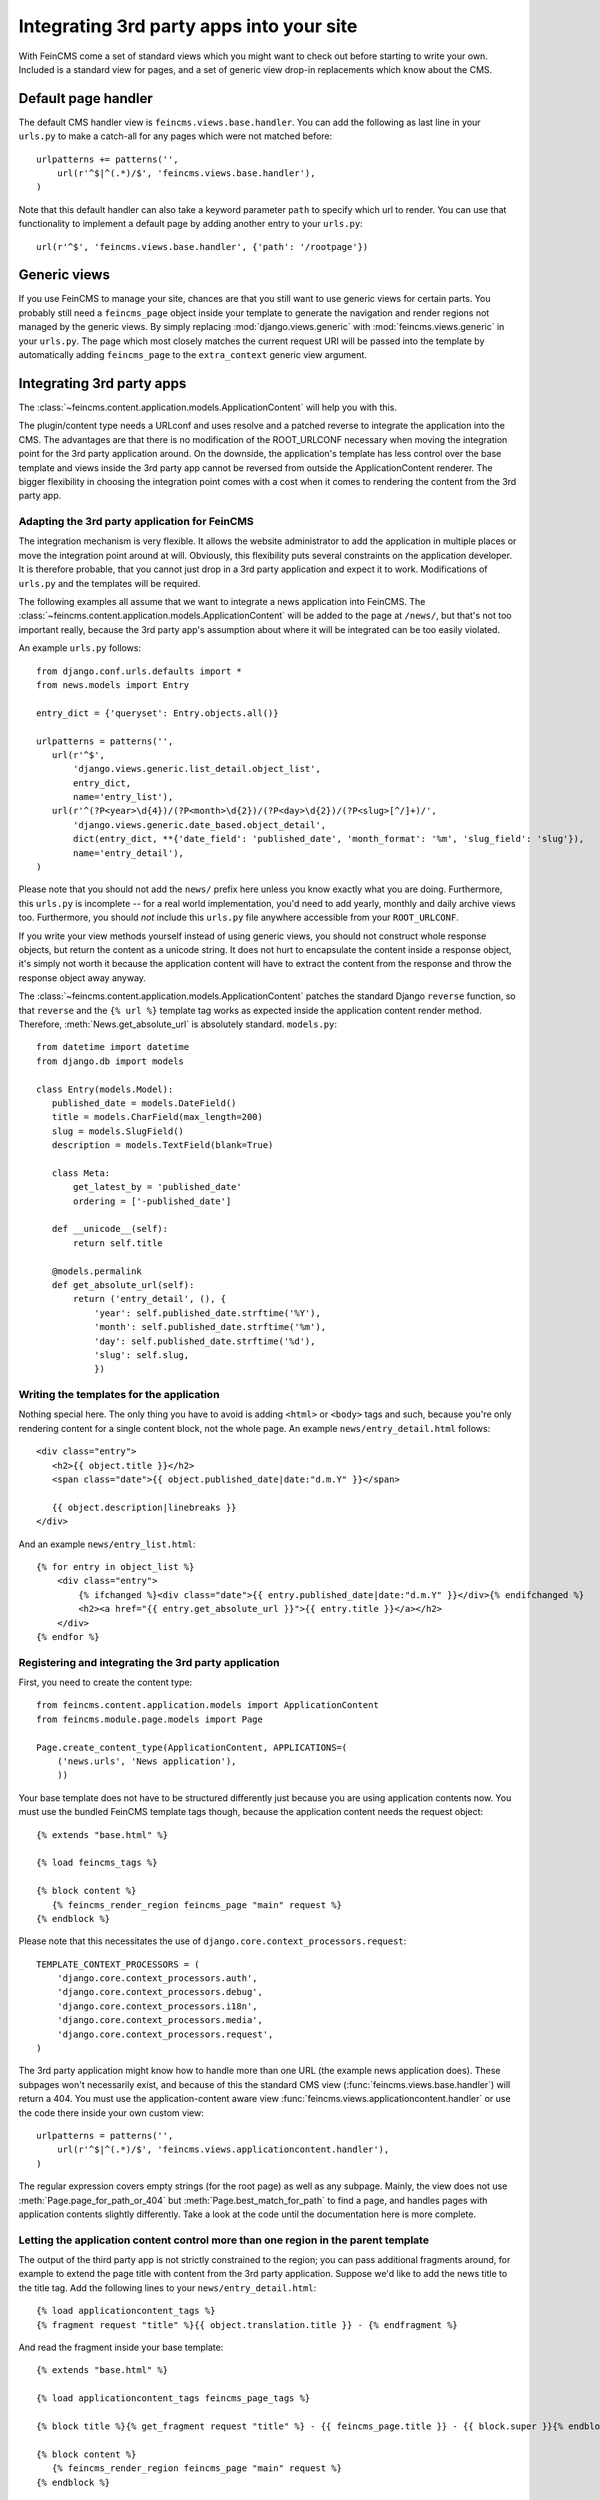 .. _integration:

=========================================
Integrating 3rd party apps into your site
=========================================

With FeinCMS come a set of standard views which you might want to check
out before starting to write your own. Included is a standard view for
pages, and a set of generic view drop-in replacements which know about
the CMS.


Default page handler
====================

The default CMS handler view is ``feincms.views.base.handler``. You can
add the following as last line in your ``urls.py`` to make a catch-all
for any pages which were not matched before:

::

    urlpatterns += patterns('',
        url(r'^$|^(.*)/$', 'feincms.views.base.handler'),
    )

Note that this default handler can also take a keyword parameter ``path``
to specify which url to render. You can use that functionality to
implement a default page by adding another entry to your ``urls.py``:

::

        url(r'^$', 'feincms.views.base.handler', {'path': '/rootpage'})


Generic views
=============

If you use FeinCMS to manage your site, chances are that you still want
to use generic views for certain parts. You probably still need a
``feincms_page`` object inside your template to generate the navigation and
render regions not managed by the generic views. By simply replacing
:mod:`django.views.generic` with :mod:`feincms.views.generic` in your
``urls.py``. The page which
most closely matches the current request URI will be passed into the
template by automatically adding ``feincms_page`` to the ``extra_context``
generic view argument.


.. _integration-applicationcontent:

Integrating 3rd party apps
==========================

The :class:`~feincms.content.application.models.ApplicationContent` will
help you with this.

The plugin/content type needs a URLconf and uses resolve and a patched
reverse to integrate the application into the CMS. The advantages are
that there is no modification of the ROOT_URLCONF necessary when
moving the integration point for the 3rd party application around. On
the downside, the application's template has less control over the
base template and views inside the 3rd party app cannot be reversed
from outside the ApplicationContent renderer. The bigger flexibility
in choosing the integration point comes with a cost when it comes to
rendering the content from the 3rd party app.


Adapting the 3rd party application for FeinCMS
----------------------------------------------

The integration mechanism is very flexible. It allows the website
administrator to add the application in multiple places or move the
integration point around at will. Obviously, this flexibility puts
several constraints on the application developer. It is therefore
probable, that you cannot just drop in a 3rd party application and
expect it to work. Modifications of ``urls.py`` and the templates
will be required.

The following examples all assume that we want to integrate a news
application into FeinCMS. The
:class:`~feincms.content.application.models.ApplicationContent` will
be added to the page at ``/news/``, but that's not too important really,
because the 3rd party app's assumption about where it will be integrated
can be too easily violated.

An example ``urls.py`` follows::

    from django.conf.urls.defaults import *
    from news.models import Entry

    entry_dict = {'queryset': Entry.objects.all()}

    urlpatterns = patterns('',
       url(r'^$',
           'django.views.generic.list_detail.object_list',
           entry_dict,
           name='entry_list'),
       url(r'^(?P<year>\d{4})/(?P<month>\d{2})/(?P<day>\d{2})/(?P<slug>[^/]+)/',
           'django.views.generic.date_based.object_detail',
           dict(entry_dict, **{'date_field': 'published_date', 'month_format': '%m', 'slug_field': 'slug'}),
           name='entry_detail'),
    )


Please note that you should not add the ``news/`` prefix here unless
you know exactly what you are doing. Furthermore, this ``urls.py`` is
incomplete -- for a real world implementation, you'd need to add yearly,
monthly and daily archive views too. Furthermore, you should *not* include
this ``urls.py`` file anywhere accessible from your ``ROOT_URLCONF``.

If you write your view methods yourself instead of using generic views, you
should not construct whole response objects, but return the content as a unicode
string. It does not hurt to encapsulate the content inside a response object,
it's simply not worth it because the application content will have to extract
the content from the response and throw the response object away anyway.

The :class:`~feincms.content.application.models.ApplicationContent` patches
the standard Django ``reverse`` function, so that ``reverse`` and the
``{% url %}`` template tag works as expected inside the application
content render method. Therefore, :meth:`News.get_absolute_url` is
absolutely standard. ``models.py``::

    from datetime import datetime
    from django.db import models

    class Entry(models.Model):
       published_date = models.DateField()
       title = models.CharField(max_length=200)
       slug = models.SlugField()
       description = models.TextField(blank=True)

       class Meta:
           get_latest_by = 'published_date'
           ordering = ['-published_date']

       def __unicode__(self):
           return self.title

       @models.permalink
       def get_absolute_url(self):
           return ('entry_detail', (), {
               'year': self.published_date.strftime('%Y'),
               'month': self.published_date.strftime('%m'),
               'day': self.published_date.strftime('%d'),
               'slug': self.slug,
               })


Writing the templates for the application
-----------------------------------------

Nothing special here. The only thing you have to avoid is adding ``<html>`` or
``<body>`` tags and such, because you're only rendering content for a single
content block, not the whole page. An example ``news/entry_detail.html`` follows::

    <div class="entry">
       <h2>{{ object.title }}</h2>
       <span class="date">{{ object.published_date|date:"d.m.Y" }}</span>

       {{ object.description|linebreaks }}
    </div>

And an example ``news/entry_list.html``::

    {% for entry in object_list %}
        <div class="entry">
            {% ifchanged %}<div class="date">{{ entry.published_date|date:"d.m.Y" }}</div>{% endifchanged %}
            <h2><a href="{{ entry.get_absolute_url }}">{{ entry.title }}</a></h2>
        </div>
    {% endfor %}


Registering and integrating the 3rd party application
-----------------------------------------------------

First, you need to create the content type::

    from feincms.content.application.models import ApplicationContent
    from feincms.module.page.models import Page

    Page.create_content_type(ApplicationContent, APPLICATIONS=(
        ('news.urls', 'News application'),
        ))

Your base template does not have to be structured differently just because
you are using application contents now. You must use the bundled FeinCMS
template tags though, because the application content needs the request
object::

    {% extends "base.html" %}

    {% load feincms_tags %}

    {% block content %}
       {% feincms_render_region feincms_page "main" request %}
    {% endblock %}

Please note that this necessitates the use of
``django.core.context_processors.request``::

    TEMPLATE_CONTEXT_PROCESSORS = (
        'django.core.context_processors.auth',
        'django.core.context_processors.debug',
        'django.core.context_processors.i18n',
        'django.core.context_processors.media',
        'django.core.context_processors.request',
    )


The 3rd party application might know how to handle more than one URL (the example
news application does). These subpages won't necessarily exist, and because of this
the standard CMS view (:func:`feincms.views.base.handler`) will return a 404. You
must use the application-content aware view :func:`feincms.views.applicationcontent.handler`
or use the code there inside your own custom view::

    urlpatterns = patterns('',
        url(r'^$|^(.*)/$', 'feincms.views.applicationcontent.handler'),
    )

The regular expression covers empty strings (for the root page) as well as any subpage.
Mainly, the view does not use
:meth:`Page.page_for_path_or_404` but :meth:`Page.best_match_for_path` to find
a page, and handles pages with application contents slightly differently. Take a look
at the code until the documentation here is more complete.


.. _integration-applicationcontent-morecontrol:

Letting the application content control more than one region in the parent template
-----------------------------------------------------------------------------------

The output of the third party app is not strictly constrained to the region;
you can pass additional fragments around, for example to extend the page title
with content from the 3rd party application. Suppose we'd like to add the news
title to the title tag. Add the following lines to your ``news/entry_detail.html``::

    {% load applicationcontent_tags %}
    {% fragment request "title" %}{{ object.translation.title }} - {% endfragment %}

And read the fragment inside your base template::

    {% extends "base.html" %}

    {% load applicationcontent_tags feincms_page_tags %}

    {% block title %}{% get_fragment request "title" %} - {{ feincms_page.title }} - {{ block.super }}{% endblock %}

    {% block content %}
       {% feincms_render_region feincms_page "main" request %}
    {% endblock %}


Returning responses from the embedded application without wrapping them inside the CMS template
-----------------------------------------------------------------------------------------------

If the 3rd party application returns a response with status code different from
200, the standard views view :func:`feincms.views.applicationcontent.handler` return
the response verbatim. The same is true if the 3rd party application returns
a response and ``request.is_ajax()`` is ``True`` or if the application content
returns a HttpResponse with the ``standalone`` attribute set to True.

For example, an application can return an non-html export file -- in that case
you don't really want the CMS to decorate the data file with the web html templates:

::

    from feincms.views.decorators import standalone

    @standalone
    def my_view(request):
        ...
        xls_data = ... whatever ...
        return HttpResponse(xls_data, content_type="application/msexcel")


Additional customization possibilities
--------------------------------------

The ``ApplicationContent`` offers additional customization possibilites for those who
need them. All of these must be specified in the ``APPLICATIONS`` argument to
``create_content_type``.

* ``urls``: Making it easier to swap the URLconf file:

  You might want to use logical names instead of URLconf paths when you create
  your content types, so that the ``ApplicationContent`` apps aren't tied to
  a particular ``urls.py`` file. This is useful if you want to override a few
  URLs from a 3rd party application, f.e. replace ``registration.urls`` with
  ``yourapp.registration_urls``::

      Page.create_content_type(ApplicationContent, APPLICATIONS=(
        ('registration', 'Account creation and management', {
            'urls': 'yourapp.registration_urls',
            }),
        )

* ``admin_fields``: Adding more fields to the application content interface:

  Some application contents might require additional configuration parameters
  which should be modifyable by the website administrator. ``admin_fields`` to
  the rescue!

  ::

      def registration_admin_fields(form, *args, **kwargs):
        return {
            'exclusive_subpages': forms.BooleanField(
                label=_('Exclusive subpages'),
                required=False,
                initial=form.instance.parameters.get('exclusive_subpages', True),
                help_text=_('Exclude everything other than the application\'s content when rendering subpages.'),
                ),
            }

      Page.create_content_type(ApplicationContent, APPLICATIONS=(
        ('registration', 'Account creation and management', {
            'urls': 'yourapp.registration_urls',
            'admin_fields': registration_admin_fields,
            }),
        )

  The form fields will only be visible after saving the ``ApplicationContent``
  for the first time. They are stored inside a JSON-encoded field. The values
  are added to the template context indirectly when rendering the main template
  by adding them to ``request._feincms_extra_context``.

* ``path_mapper``: Customize URL processing by altering the perceived path of the page:

  The applicaton content uses the remainder of the URL to resolve the view inside
  the 3rd party application by default. This works fine most of the time, sometimes
  you want to alter the perceived path without modifying the URLconf file itself.

  If provided, the ``path_mapper`` receives the three arguments, ``request.path``,
  the URL of the current page and all application parameters, and must return
  a tuple consisting of the path to resolve inside the application content and
  the path the current page is supposed to have.

  This ``path_mapper`` function can be used to do things like rewrite the path so
  you can pretend that an app is anchored deeper than it actually is (e.g.
  /path/to/page is treated as "/<slug>/" using a parameter value rather
  than "/" by the embedded app)

* ``view_wrapper``: Decorate every view inside the application content:

  If the customization possibilites above aren't sufficient, ``view_wrapper``
  can be used to decorate each and every view inside the application content
  with your own function. The function specified with ``view_wrapper`` receives
  an additional parameters besides the view itself and any arguments or
  keyword arguments the URLconf contains, ``appcontent_parameters`` containing
  the application content configuration.


.. _page-ext-navigation:

Letting 3rd party apps define navigation entries
------------------------------------------------

Short answer: You need the ``navigation`` extension module. Activate it like
this::

    Page.register_extensions('navigation')


Please note however, that this call needs to come after all
``NavigationExtension`` subclasses have been processed, because otherwise they
will not be available for selection in the page administration! (Yes, this is
lame and yes, this is going to change as soon as I find the time to whip up a
better solution.)

Because the use cases for extended navigations are so different, FeinCMS
does not go to great lengths trying to cover them all. What it does though
is to let you execute code to filter, replace or add navigation entries when
generating a list of navigation entries.

If you have a blog and you want to display the blog categories as subnavigation
entries, you could do it as follows:

#. Create a navigation extension for the blog categories

#. Assign this navigation extension to the CMS page where you want these navigation entries to appear

You don't need to do anything else as long as you use the built-in
``feincms_navigation`` template tag -- it knows how to handle extended navigations.

::

    from feincms.module.page.extensions.navigation import NavigationExtension, PagePretender

    class BlogCategoriesNavigationExtension(NavigationExtension):
        name = _('blog categories')

        def children(self, page, **kwargs):
            for category in Category.objects.all():
                yield PagePretender(
                    title=category.name,
                    url=category.get_absolute_url(),
                    )

    class PassthroughExtension(NavigationExtension):
        name = 'passthrough extension'

        def children(self, page, **kwargs):
            for p in page.children.in_navigation():
                yield p

    Page.register_extensions('navigation')

